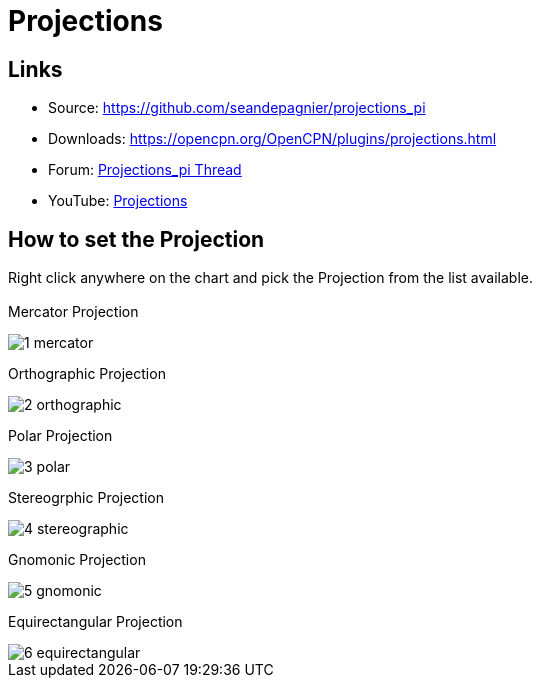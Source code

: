 = Projections

== Links

* Source: https://github.com/seandepagnier/projections_pi
* Downloads: https://opencpn.org/OpenCPN/plugins/projections.html
* Forum:
http://www.cruisersforum.com/forums/showthread.php?p=2633744[Projections_pi
Thread]
* YouTube: https://www.youtube.com/watch?v=NrM6dMi0UbI[Projections]

== How to set the Projection

Right click anywhere on the chart and pick the Projection from the list
available. +
 +
Mercator Projection

image::1-mercator.jpeg[] 
 
Orthographic Projection

image::2-orthographic.png[]

Polar Projection

image::3-polar.jpeg[] 
 
Stereogrphic Projection

image::4-stereographic.jpeg[] 
 
Gnomonic Projection 

image::5-gnomonic.jpeg[] 
 
Equirectangular Projection 

image::6-equirectangular.jpeg[]
